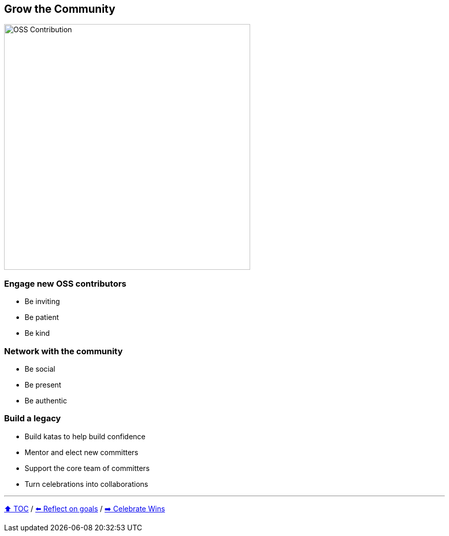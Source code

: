 == Grow the Community

image:../assets/oss_contribution.png[OSS Contribution,480,float=right]

=== Engage new OSS contributors
* Be inviting
* Be patient
* Be kind

=== Network with the community
* Be social
* Be present
* Be authentic

=== Build a legacy
* Build katas to help build confidence
* Mentor and elect new committers
* Support the core team of committers
* Turn celebrations into collaborations

---

link:./00_toc.adoc[⬆️ TOC] /
link:06_reflect_on_goals.adoc[⬅️ Reflect on goals] /
link:./08_celebrate_wins.adoc[➡️ Celebrate Wins]
